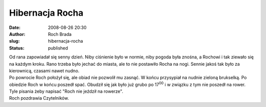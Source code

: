 Hibernacja Rocha
################
:date: 2008-08-26 20:30
:author: Roch Brada
:slug: hibernacja-rocha
:status: published

| Od rana zapowiadał się senny dzień. Niby ciśnienie było w normie, niby pogoda była znośna, a Rochowi i tak ziewało się na każdym kroku. Rano trzeba było jechać do miasta, ale to nie postawiło Rocha na nogi. Sennie jakoś tak było za kierownicą, czasami nawet nudno.
| Po powrocie Roch położył się, ale obiad nie pozwolił mu zasnąć. W końcu przysypiał na nudnie zieloną brukselką. Po obiedzie Roch w końcu poszedł spać. Obudził się jak było już grubo po 17\ :sup:`00` i w związku z tym nie poszedł na rower.
| Tyle pisania żeby napisać "Roch nie jeździł na rowerze".
| Roch pozdrawia Czytelników.
